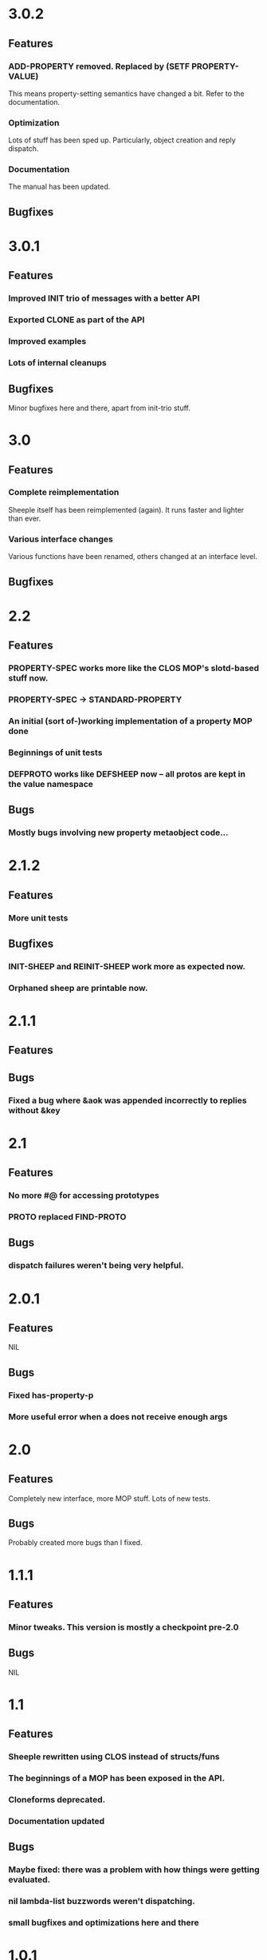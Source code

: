 * 3.0.2
** Features
*** ADD-PROPERTY removed. Replaced by (SETF PROPERTY-VALUE)
    This means property-setting semantics have changed a bit. Refer to the documentation.
*** Optimization
    Lots of stuff has been sped up. Particularly, object creation and reply dispatch.
*** Documentation
    The manual has been updated.
** Bugfixes
* 3.0.1
** Features
*** Improved INIT trio of messages with a better API
*** Exported CLONE as part of the API
*** Improved examples
*** Lots of internal cleanups
** Bugfixes
   Minor bugfixes here and there, apart from init-trio stuff.
* 3.0
** Features
*** Complete reimplementation
    Sheeple itself has been reimplemented (again). It runs faster and lighter than ever.
*** Various interface changes
    Various functions have been renamed, others changed at an interface level.
** Bugfixes
* 2.2
** Features
*** PROPERTY-SPEC works more like the CLOS MOP's slotd-based stuff now.
*** PROPERTY-SPEC -> STANDARD-PROPERTY
*** An initial (sort of-)working implementation of a property MOP done
*** Beginnings of unit tests
*** DEFPROTO works like DEFSHEEP now -- all protos are kept in the value namespace
** Bugs
*** Mostly bugs involving new property metaobject code...
* 2.1.2
** Features
*** More unit tests
** Bugfixes
*** INIT-SHEEP and REINIT-SHEEP work more as expected now.
*** Orphaned sheep are printable now.
* 2.1.1
** Features
** Bugs
*** Fixed a bug where &aok was appended incorrectly to replies without &key
* 2.1
** Features
*** No more #@ for accessing prototypes
*** PROTO replaced FIND-PROTO
** Bugs
*** dispatch failures weren't being very helpful.
* 2.0.1
** Features
   NIL
** Bugs
*** Fixed has-property-p
*** More useful error when a does not receive enough args
* 2.0
** Features
   Completely new interface, more MOP stuff. Lots of new tests.
** Bugs
   Probably created more bugs than I fixed.
* 1.1.1
** Features
*** Minor tweaks. This version is mostly a checkpoint pre-2.0
** Bugs
   NIL
* 1.1
** Features
*** Sheeple rewritten using CLOS instead of structs/funs
*** The beginnings of a MOP has been exposed in the API.
*** Cloneforms deprecated.
*** Documentation updated
** Bugs
*** Maybe fixed: there was a problem with how things were getting evaluated.
*** nil lambda-list buzzwords weren't dispatching.
*** small bugfixes and optimizations here and there
* 1.0.1
** Features
*** Added docstring support to messages. No way to grab them yet, but at least it doesn't complain.
*** CLONE/CLONE*/DEFSHEEP now support a gimpy :documentation option.
** Bugs
*** Dispatch caching was keeping references around. Switched to weak pointers.
*** Renamed who-sets to property-owner (conflict with CL function)
*** :around messages were horribly broken. This has been fixed.
*** Sheeple mass-produced wolves. This has been fixed.
*** All the undefined-variable warnings are gone now.
* 1.0
** Features
*** New and improved guid available in doc/user-guide.org!
*** New CLONE* macro
**** :accessor can be used now, and is preferred. :manipulator is deprecated.
**** with-accessors works (it did before, too), not just with-manipulators.
**** CLONE* works more like DEFCLASS*. It auto-generates accessors unless told not to do so.
**** DEFSHEEP now uses CLONE* instead of CLONE.
*** Updated API -- no longer exporting some symbols, and exporting other new ones
*** Sheep locking
    Sheep can be locked by doing lock-sheep/unlock-sheep/toggle-sheep-lock
*** Undefinition works different
    Message/buzzword undefinition no longer works as before. Undefbuzzword does not remove roles, it
    simply removes the buzzword from the global table and makes the function unbound.
*** Improved AVAILABLE-MESSAGES
    the function now helpfully returns a list of vectors. The first entry is the buzzword name, the
    second is the position the sheep can participate in.
*** UNDEFBUZZWORD removed
** Bugs
*** Made next-messages ignorable. Compilers should no longer warn about it.
*** There was a bug in CCL with ensure-buzzword complaining about :documentation
*** Added another check to CLONE. Can no longer have :reader/:writer/:accessor as nil, as well as define one.
*** MITOSIS works a bit more like expected, but still doesn't recursively copy collections.
*** UNDEFMESSAGE works correctly, after some minor hiccups.

* 0.9
** Features
*** HUGE optimization for message dispatch.
*** Property-access is no longer cached -- setfing was way too expensive.
    It will stay thing way unless I figure out a good lazy-update scheme.
*** Property-access itself is a little faster now, too
** Bugs
*** Shit wasn't updating properly before, so bugs could crop up with deep hierarchies.
*** Little stability tweaks here and there. Doesn't break as often :)
*** Buzzwords with no arglist work now (snort)
*** Buzzword redefinition now checks for lambda-list consistency with existing messages.

* 0.8
** Features
*** Significant speedup for message dispatch, using a simple caching system.
** Bugs
*** &allow-other-keys is no longer necessary when using &key args with buzzwords.

* 0.7
** Features
*** Can now define messages on initialize-sheep and reinitialize-sheep
*** Message lambda-list congruence now follows the same rules as CLOS:
    http://www.lispworks.com/documentation/HyperSpec/Body/07_fd.htm
** Bugs
*** buzzwords with &key, &rest, etc, actually work now
*** some mostly-inconsequential whoopsies with conditions were patched

* 0.6
** Features
*** Nothing worth noting
** Bugfixes
*** defsheep wasn't actually redefining sheeple.
*** Lots of minor bugfixes

* 0.5
** Features
*** Cloneforms actually work more like CLOS initforms now
    (they don't execute if a value is already provided)
*** Major, faster reimplementation of Sheeple. The MOP stuff is gone for now, though.
** Bugfixes
*** Conditions work nicer now. Reorganized them and put them in their place.

* 0.4
** Features
*** Several MOP-related symbols made available, including sheep creation and property access.
*** More information about Sheeple in README
** Bugfixes
*** Fixed a bug with undefbuzzword that undefined all messages

* 0.3
** Features
*** CLOS-style lambda-lists for buzzwords and messages implemented
*** Updated README to reflect new defbuzzword
*** More tests written -- all pass on SBCL/Lin32
** Bugfixes
*** Fixed issue with message blocks
*** Fixed issue caused by fixing issue with message blocks

* 0.2
** Features
*** with-properties and with-manipulators implemented
*** small code cleanup
*** New tools for inspecting and manipulating cloneforms
*** Property access speedup -- all property keys must now be symbols
** Bugfixes
*** NIL

* 0.1
  Initial release
